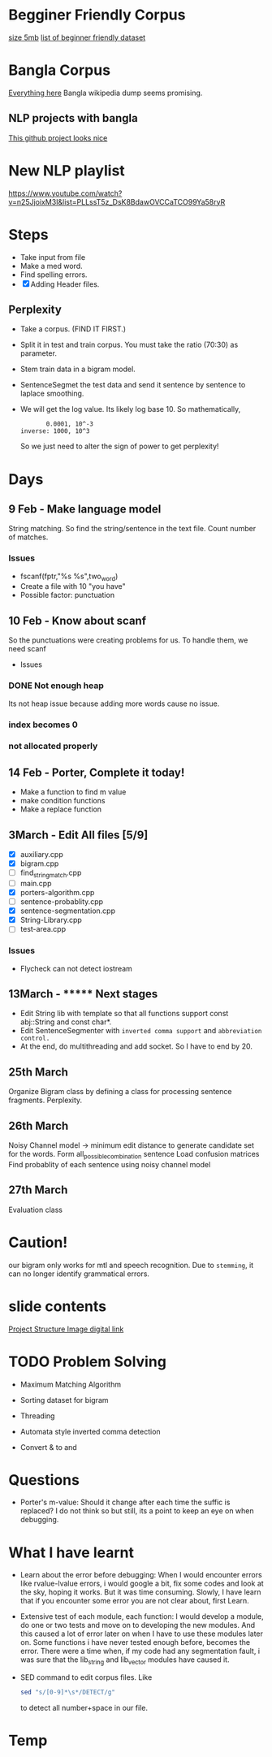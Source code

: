 
* Begginer Friendly Corpus
  [[https://nlp.stanford.edu/sentiment/code.html][size 5mb]]
  [[https://medium.com/swlh/you-c120c972f8c6][list of beginner friendly dataset]]

* Bangla Corpus
  [[https://banglanlp.org/tools-and-demos/publicly-available-tools-and-resources/][Everything here]]
  Bangla wikipedia dump seems promising.
** NLP projects with bangla
   [[https://github.com/sagorbrur/bnlp][This github project looks nice]]

* New NLP playlist
  https://www.youtube.com/watch?v=n25JjoixM3I&list=PLLssT5z_DsK8BdawOVCCaTCO99Ya58ryR
* Steps
  - Take input from file
  - Make a med word.
  - Find spelling errors.
  - [X] Adding Header files.
** Perplexity
   - Take a corpus. (FIND IT FIRST.)
   - Split it in test and train corpus. You must take the ratio (70:30) as parameter.
   - Stem train data in a bigram model. 
   - SentenceSegmet the test data and send it sentence by sentence to laplace smoothing.
   - We will get the log value. Its likely log base 10. So mathematically,
     #+begin_src text
       0.0001, 10^-3
inverse: 1000, 10^3
     #+end_src
     So we just need to alter the sign of power to get perplexity!
* Days
** 9 Feb - Make language model 
   String matching.
   So find the string/sentence in the text file.
   Count number of matches.
*** Issues
    - fscanf(fptr,"%s %s",two_word)
    - Create a file with 10 "you have"
    - Possible factor: punctuation
** 10 Feb - Know about scanf
   So the punctuations were creating problems for us. To handle them, we need scanf
   - Issues
*** DONE Not enough heap
    Its not heap issue because adding more words cause no issue.
*** index becomes 0
*** not allocated properly
** 14 Feb - Porter, Complete it today!
   - Make a function to find m value
   - make condition functions
   - Make a replace function
** 3March - Edit All files [5/9]
   - [X] auxiliary.cpp
   - [X] bigram.cpp
   - [ ] find_string_match.cpp
   - [ ] main.cpp
   - [X] porters-algorithm.cpp
   - [ ] sentence-probablity.cpp
   - [X] sentence-segmentation.cpp
   - [X] String-Library.cpp
   - [ ] test-area.cpp
*** Issues
    - Flycheck can not detect iostream
** 13March - ******* Next stages
   - Edit String lib with template so that all functions support const abj::String and const char*.
   - Edit SentenceSegmenter with ~inverted comma support~ and ~abbreviation control.~
   - At the end, do multithreading and add socket. So I have to end by 20.
** 25th March
   Organize Bigram class by defining a class for processing sentence fragments.
   Perplexity.
** 26th March
   Noisy Channel model -> minimum edit distance to generate candidate set for the words.
                          Form all_possible_combination sentence
			  Load confusion matrices
			  Find probablity of each sentence using noisy channel model
** 27th March
   Evaluation class
* Caution!
  our bigram only works for mtl and speech recognition. Due to ~stemming~, it can no longer identify grammatical errors.

* slide contents
  [[https://viewer.diagrams.net/?tags=%7B%7D&highlight=0000ff&edit=_blank&layers=1&nav=1&title=project%20structure#R7Zlvb6IwHIA%2FjcndCw1%2FBV863e6S211MyO22lxV60ASoV6viPv0VKQKtTrd1QhaTZaE%2F2lKePvRXpGdOkuwbAYvoJw5g3DO0IOuZ055huEOX%2Fc8D2yJgOVYRCAkKipBeBTz0DHlQ49EVCuCyUZFiHFO0aAZ9nKbQp40YIARvmtX%2B4rh51QUIoRTwfBDL0T8ooBG%2FLVur4t8hCqPyyrrGzySgrMwDywgEeFMLmbc9c0IwpsVRkk1gnLMruRTt7o6c3Q%2BMwJSe06D%2Fb%2Fy8ng0fvCn%2BEU223uOd89A3il7WIF7xG%2F51P2OBezQngGz5yOm2xEHwKg1g3qPWM282EaLQWwA%2FP7th889iEU1iVtLZIe8bEgqzo4PW9yiYQhAnkOaX1XgDs8RZ6lN6sakmQy8JR7WJGPIY4PMf7ruuELEDTukVxEyJ2HiVoRjtaKnhxlymAKWQqOOou02OZtsYLQmjRwlKw4JhFxFaWscQ2gcQwiRh99w1dOJTrLfObiizY%2FcCU8bE0DwYJnmpiyDtBsj2JXQkkDcoJCDpHDrdFh7f1jOJK6H7nXaTnSWyM9pmN5LYzQieg3mMaPcyhyOsfqO26ZXq1%2FAtKWswZn8xDr98HewA8sia7atx99ZCW5DS0FrHKm9qJGowDcb5awkr%2BTFYLpHfBNWkCjNEH%2FPjgc1LT7xefjzNatWmW14oLgkD6b1GAMuGhVfEh6d2GPIE1ADbB%2FiWMQJjQNG6OYxD0PkVZhixAe7n1xgJ8%2BsI81YMn7eqv%2FgIHZlDoSNT6IgCEkIqdbRzYH%2Fb79BCzpHv1SJlI6p5kRef6ucqM3alraCTXpNJGzj2pXziIAreL9QzPod3ltCRcWHv5A2GquWo4c%2FL%2BtRdtd26rX1toLFn44SyeWkGCWI0dtlDsZLuVclLKinv21QthXpjIazWxSNeKVSo3E2ddOiTpNOWHSqV%2BZB0alnGqxLqodXpLaukQh2HZ9roXG1UYaP8e7CiJKu%2FLclahi0m2VNr4Ufn2HONdK9GqjBS%2BVuoQhXMa6q8pAryJ4LuqGBdVVCiAitWH5GL6tWXePP2Pw%3D%3D][Project Structure Image digital link]]

* TODO Problem Solving
  - Maximum Matching Algorithm
  - Sorting dataset for bigram
  - Threading
  - Automata style inverted comma detection

  - Convert & to and
* Questions
  - Porter's m-value: Should it change after each time the suffic is replaced? I do not think so but still, its a point to keep an eye on when debugging.
* What I have learnt
  - Learn about the error before debugging: When I would encounter errors like rvalue-lvalue errors, i would google a bit, fix some codes and look at the sky, hoping it works. But it was time consuming. Slowly, I have learn that if you encounter some error you are not clear about, first Learn.
  - Extensive test of each module, each function: I would develop a module, do one or two tests and move on to developing the new modules. And this caused a lot of error later on when I have to use these modules later on. Some functions i have never tested enough before, becomes the error. There were a time when, if my code had any segmentation fault, i was sure that the lib_string and lib_vector modules have caused it.
  - SED command to edit corpus files. Like
    #+begin_src bash
sed "s/[0-9]*\s*/DETECT/g"
    #+end_src
    to detect all number+space in our file.
* Temp
